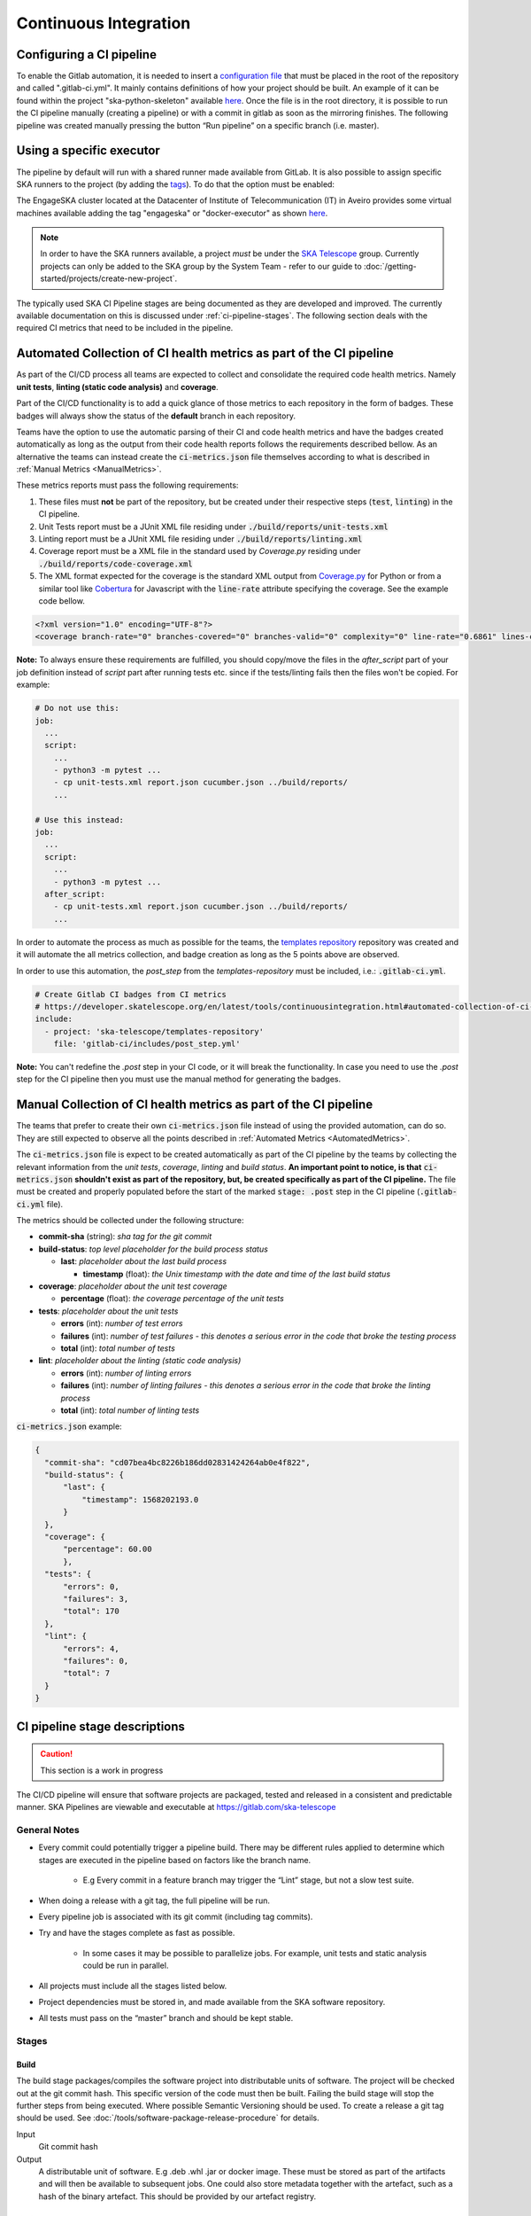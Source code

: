 .. _ci-cd:

======================
Continuous Integration
======================

Configuring a CI pipeline
-------------------------

To enable the Gitlab automation, it is needed to insert a
`configuration
file <https://docs.gitlab.com/ee/ci/yaml/README.html>`_ that must be placed in the root of the repository and called ".gitlab-ci.yml". It mainly contains definitions of how your project should be built. An example of
it can be found within the project "ska-python-skeleton" available
`here <https://gitlab.com/ska-telescope/templates/ska-python-skeleton>`__.
Once the file is in the root directory, it is possible to run the CI pipeline manually
(creating a pipeline) or with a commit in gitlab as soon as the
mirroring finishes. The following pipeline was created manually pressing
the button “Run pipeline” on a specific branch (i.e. master).

|image5|

Using a specific executor
-------------------------

The pipeline by default will run with a shared runner made available from GitLab.
It is also possible to assign specific SKA runners to the project (by adding the `tags <https://docs.gitlab.com/ee/ci/yaml/README.html#tags>`__).
To do that the option must be enabled:

|image6|

The EngageSKA cluster located at the Datacenter of Institute of Telecommunication (IT) in Aveiro provides some virtual machines available adding the tag "engageska" or "docker-executor" as shown `here <https://gitlab.com/ska-telescope/templates/ska-python-skeleton/>`__.

.. note::
  In order to have the SKA runners available, a project *must* be under the `SKA Telescope <https://gitlab.com/ska-telescope/>`_ group. Currently projects can only be added to the SKA group by the System Team - refer to our guide to :doc:`/getting-started/projects/create-new-project`.

The typically used SKA CI Pipeline stages are being documented as they are developed and improved. The currently available documentation on this is discussed under :ref:`ci-pipeline-stages`. The following section deals with the required CI metrics that need to be included in the pipeline.

.. _AutomatedMetrics:

Automated Collection of CI health metrics as part of the CI pipeline
--------------------------------------------------------------------
As part of the CI/CD process all teams are expected to collect and consolidate
the required code health metrics. Namely **unit tests**, **linting (static
code analysis)** and **coverage**.

Part of the CI/CD functionality is to add a quick glance of those metrics to
each repository in the form of badges. These badges will always show the status
of the **default** branch in each repository.

Teams have the option to use the automatic parsing of their CI and code
health metrics and have the badges created automatically as long as the output
from their code health reports follows the requirements described bellow.
As an alternative the teams can instead create the :code:`ci-metrics.json`
file themselves according to what is described in
:ref:`Manual Metrics <ManualMetrics>`.

These metrics reports must pass the following requirements:

1. These files must **not** be part of the repository, but be created under
   their respective steps (:code:`test`, :code:`linting`) in the CI pipeline.
2. Unit Tests report must be a JUnit XML file residing under
   :code:`./build/reports/unit-tests.xml`
3. Linting report must be a JUnit XML file residing under
   :code:`./build/reports/linting.xml`
4. Coverage report must be a XML file in the standard used by `Coverage.py`
   residing under :code:`./build/reports/code-coverage.xml`
5. The XML format expected for the coverage is the standard XML output from
   `Coverage.py <https://pypi.org/project/coverage/>`_ for Python or from a
   similar tool like `Cobertura <https://github.com/cobertura/cobertura>`_
   for Javascript with the :code:`line-rate` attribute specifying the coverage.
   See the example code bellow.

.. code-block:: xml

  <?xml version="1.0" encoding="UTF-8"?>
  <coverage branch-rate="0" branches-covered="0" branches-valid="0" complexity="0" line-rate="0.6861" lines-covered="765" lines-valid="1115" timestamp="1574079100055" version="4.5.4">

**Note:** To always ensure these requirements are fulfilled, you should copy/move the files
in the `after_script` part of your job definition instead of `script` part after running tests etc.
since if the tests/linting fails then the files won't be copied. For example:

.. code-block:: yaml

  # Do not use this:
  job:
    ...
    script:
      ...
      - python3 -m pytest ...
      - cp unit-tests.xml report.json cucumber.json ../build/reports/
      ...

  # Use this instead:
  job:
    ...
    script:
      ...
      - python3 -m pytest ...
    after_script:
      - cp unit-tests.xml report.json cucumber.json ../build/reports/
      ...

In order to automate the process as much as possible for the teams, the
`templates repository <https://gitlab.com/ska-telescope/templates-repository/-/tree/master/gitlab-ci/includes>`_ repository was created and it will automate the all
metrics collection, and badge creation as long as the 5 points above are
observed.

In order to use this automation, the `post_step` from the `templates-repository` must be included, i.e.:
:code:`.gitlab-ci.yml`.

.. code-block:: yaml

  # Create Gitlab CI badges from CI metrics
  # https://developer.skatelescope.org/en/latest/tools/continuousintegration.html#automated-collection-of-ci-health-metrics-as-part-of-the-ci-pipeline
  include:
    - project: 'ska-telescope/templates-repository'
      file: 'gitlab-ci/includes/post_step.yml'
.. _ManualMetrics:

**Note:** You can't redefine the `.post` step in your CI code, or it will break the functionality.
In case you need to use the `.post` step for the CI pipeline then you must use the manual method for
generating the badges.

Manual Collection of CI health metrics as part of the CI pipeline
------------------------------------------------------------------
The teams that prefer to create their own :code:`ci-metrics.json` file instead
of using the provided automation, can do so. They are still expected to observe
all the points described in :ref:`Automated Metrics <AutomatedMetrics>`.

The :code:`ci-metrics.json` file is expect to be created automatically as part
of the CI pipeline by the teams by collecting the relevant information from the
*unit tests*, *coverage*, *linting* and *build status*.
**An important point to notice, is that** :code:`ci-metrics.json` **shouldn't
exist as part of the repository, but, be created specifically as part of the CI
pipeline.**
The file must be created and properly populated before the start of the marked
:code:`stage: .post` step in the  CI pipeline (:code:`.gitlab-ci.yml` file).

The metrics should be collected under the following structure:

- **commit-sha** (string): *sha tag for the git commit*
- **build-status**: *top level placeholder for the build process status*

  - **last**: *placeholder about the last build process*

    - **timestamp** (float): *the Unix timestamp with the date and time of the
      last build status*

- **coverage**: *placeholder about the unit test coverage*

  - **percentage** (float): *the coverage percentage of the unit tests*

- **tests**: *placeholder about the unit tests*

  - **errors** (int): *number of test errors*
  - **failures** (int): *number of test failures - this denotes a serious
    error in the code that broke the testing process*
  - **total** (int): *total number of tests*

- **lint**: *placeholder about the linting (static code analysis)*

  - **errors** (int): *number of linting errors*
  - **failures** (int): *number of linting failures - this denotes a serious
    error in the code that broke the linting process*
  - **total** (int): *total number of linting tests*

:code:`ci-metrics.json` example:

.. code-block:: json

  {
    "commit-sha": "cd07bea4bc8226b186dd02831424264ab0e4f822",
    "build-status": {
        "last": {
            "timestamp": 1568202193.0
        }
    },
    "coverage": {
        "percentage": 60.00
        },
    "tests": {
        "errors": 0,
        "failures": 3,
        "total": 170
    },
    "lint": {
        "errors": 4,
        "failures": 0,
        "total": 7
    }
  }

.. _ci-pipeline-stages:

CI pipeline stage descriptions
------------------------------

.. caution:: This section is a work in progress

The CI/CD pipeline will ensure that software projects are packaged, tested and released in a consistent and predictable manner.
SKA Pipelines are viewable and executable at https://gitlab.com/ska-telescope

General Notes
_____________
- Every commit could potentially trigger a pipeline build. There may be different rules applied to determine which stages are executed in the pipeline based on factors like the branch name.

    - E.g Every commit in a feature branch may trigger the “Lint” stage, but not a slow test suite.
- When doing a release with a git tag, the full pipeline will be run.
- Every pipeline job is associated with its git commit (including tag commits).
- Try and have the stages complete as fast as possible.

    - In some cases it may be possible to parallelize jobs. For example, unit tests and static analysis could be run in parallel.
- All projects must include all the stages listed below.
- Project dependencies must be stored in, and made available from the SKA software repository.
- All tests must pass on the “master” branch and should be kept stable.

Stages
______
Build
"""""
The build stage packages/compiles the software project into distributable units of software.
The project will be checked out at the git commit hash. This specific version of the code must then be built. Failing the build stage will stop the further steps from being executed. Where possible Semantic Versioning should be used.
To create a release a git tag should be used. See :doc:`/tools/software-package-release-procedure` for details.

Input
  Git commit hash

Output
  A distributable unit of software. E.g .deb .whl .jar or docker image.
  These must be stored as part of the artifacts and will then be available to subsequent jobs.
  One could also store metadata together with the artefact, such as a hash of the binary artefact. This should be provided by our artefact registry.

.. _linting:

Linting
"""""""
The static analysis stage does static code analysis on the source code such as Linting.

Input
  None

Output
  Quality analysis results in JUnit format.

.. _tests:

Test
""""
The test stage must install/make use of the packages created during the build stage and execute tests on the installed software. Tests should be grouped into Fast / Medium / Slow / Very Slow categories. For more details, read the :doc:`/policies/ska-testing-policy-and-strategy`.


Input
  The output from the Build stage. E.g .deb or .whl or docker image.
  Input could also consist of test data or environment.

Output
  - The results of the tests in JUnit format. These need to be added to the artifacts.
    `See Gitlab Test Reports <https://docs.gitlab.com/ee/ci/junit_test_reports.html>`_.
  - Coverage metrics in JUnit format.

Test types
++++++++++

.. todo::
   - Further define components to be mocked or not
   - Further define smoke/deployments tests

Unit tests
  The smallest possible units/components are tested in very fast tests. Each test should complete in milliseconds.

Component tests
  Individual components are tested.

Integration/Interface tests
  Components are no longer being mocked, but the interactions between them are tested.
  If a component is a docker image, the image itself should be verified along with its expected functionality.

Deployment tests
  Tests that software can be deployed as expected and once deployed, that it behaves as expected.

Configuration tests
  Multiple combinations of software and hardware are tested.

System tests
  The complete solution, integrated hardware and software is tested. There tests ensure that the system requirements are met.




Publish
"""""""
Once the build and test stages have completed successfully the output from the build stage is uploaded to the SKA software repository. This stage may only be applicable on git tag commits for full releases in certain projects.

Input
  The output from the Build stage. .deb or .whl for example. This could also include docker images.

Output
  The packages are uploaded to the SKA software repository.



Pages
"""""
This is a gitlab stage publishes the results from the stages to Gitlab

Input
  The JUnit files generated in each pipeline stage.

Output
  The generated HTML containing the pipeline test results.

Documentation
"""""""""""""
Currently the documentation is generated by the “readthedocs” online service.
The list of SKA projects available :doc:`/getting-started/projects/list`.
The project documentation will be updated and accessible at the following URL
\https://developer.skatelescope.org/projects/<PROJECT>
E.g `lmc-base-classes <https://developer.skatelescope.org/projects/lmc-base-classes>`_

Input
  A `docs` folder containing the project documentation.

Output
  The generated HTML containing the latest documentation.


Using environment variables in the CI pipeline to upload to the Central Artefact Repository
-------------------------------------------------------------------------------------------

There are several environment variables available in the CI pipeline that should be used when uploading Python packages and Docker images to the Central Artefact Repository.
This will make these packages available to the rest of the SKA project.
This section describes some of these variables.
A :ref:`full list <gitlab-variables>` is also available.

Python Modules
______________

The Central Artefact Repository PYPI destination as well as a username and password is available.
For a reference implementation see the `lmc-base-classes .gitlab-ci.yaml <https://gitlab.com/ska-telescope/lmc-base-classes/blob/master/.gitlab-ci.yml>`_

Note the following:
 - The Central Artefact Repository `CAR_PYPI_REPOSITORY_URL <https://artefact.skatelescope.org/repository/pypi-internal/>`_ is where the packages will be uploaded to.
 - `twine` uses the local environment variables (`TWINE_USERNAME`, `TWINE_PASSWORD`) to authenticate the upload, therefore they are defined in the `variables` section.

.. code-block:: yaml

  publish to nexus:
    stage: publish
    tags:
      - docker-executor
    variables:
      TWINE_USERNAME: $CAR_PYPI_USERNAME
      TWINE_PASSWORD: $CAR_PYPI_PASSWORD
    script:
      # check metadata requirements
      - scripts/validate-metadata.sh
      - pip install twine
      - twine upload --repository-url $CAR_PYPI_REPOSITORY_URL dist/*
    only:
      variables:
        - $CI_COMMIT_MESSAGE =~ /^.+$/ # Confirm tag message exists
        - $CI_COMMIT_TAG =~ /^((([0-9]+)\.([0-9]+)\.([0-9]+)(?:-([0-9a-zA-Z-]+(?:\.[0-9a-zA-Z-]+)*))?)(?:\+([0-9a-zA-Z-]+(?:\.[0-9a-zA-Z-]+)*))?)$/ # Confirm semantic versioning of tag



Docker images
_____________

The Central Artefact Repository Docker registery host and user is available.
For a reference implementation see the `SKA docker gitlab-ci.yml <https://gitlab.com/ska-telescope/ska-tango-images/blob/master/.gitlab-ci.yml>`_

Note the following:
 - The `DOCKER_REGISTRY_USER` corresponds to the folder where the images are uploaded, hence the `$CAR_OCI_REGISTRY_USERNAME` is used.

.. code-block:: yaml

  script:
  - cd docker/tango/tango-cpp
  - echo ${CAR_OCI_REGISTRY_PASSWORD} | docker login --username ${CAR_OCI_REGISTRY_USERNAME} --password-stdin ${CAR_OCI_REGISTRY_HOST}
  - make DOCKER_BUILD_ARGS="--no-cache" DOCKER_REGISTRY_USER=$CAR_OCI_REGISTRY_USERNAME DOCKER_REGISTRY_HOST=$CAR_OCI_REGISTRY_HOST build
  - make DOCKER_REGISTRY_USER=$CAR_OCI_REGISTRY_USERNAME DOCKER_REGISTRY_HOST=$CAR_OCI_REGISTRY_HOST push

Kubernetes based Runners Architecture
-------------------------------------
GitLab runners are orchestrated by Kubernetes cluster. They could be deployed to any Kubernetes clusters with following the instructions on deploy-gitlab-runners repository. The main architecture is illustrated below.

|runners-on-kubernetes|

Features
________

- The main runner pod is deployed with Helm Chart under **gitlab** namespace with the repository.
- Main runner pod is registered to **ska-telescope group** shared runners with configurable tags.
- The main pod picks up **GitLab Jobs** and creates **on-demand pods**. This is configured using helm chart values file/or config.toml file of GitLab runners below.
- Runners are scaled according to configuration.
- Runners have resource **limits** *i.e. cpuRequests, memoryRequests, cpuLimit, memoryLimit*. This is not applied at the moment.
- Runners are running in nodes that are **specifically labelled** for ci/cd jobs.
- Runners share a **cache** between them that is used to speed up the job times.
- **Docker support**
- **Kubernetes support**

With this approach, GitLab Runners are proven to be a viable option to be used in a cluster with auto-scaling and easy management.
Docker Support

Docker can be used in the CI/CD jobs as with the normal runners. Note that: docker-compose cannot be used in conjunction with Kubernetes! You should follow the instruction on the developer portal to set up your repo.

To elevate some of the security concerns listed below with using Docker in Docker, another docker daemon is deployed in the nodes. This daemon then used as default docker-daemon in the runner pods.
Kubernetes Support

Kubernetes clusters could be created in ci/cd jobs. These clusters are created on the ci-worker nodes and destroyed at the end of the job.

Note: in order to run deploy clusters, the account permissions need to be set up correctly for the runner services.

Migrating to new Runner Infrastructure
------------------------------------------------------------------

Compose is a commonly used tool for defining and running multi-container Docker applications. It works in all environments including CI workflows and requires a three-step process:

#.  Prepare your Dockerfile.
#.  Define the services that make up your app in :code:`docker-compose.yml`.
#.  Run :code:`docker-compose up`.

The SKA is currently promoting migration to Kubernetes as the container orchestrator, and this requires for applications developed with docker-compose to be converted into the new runner infrastructure. In principle there is no need to make any changes if one is not using docker-compose.

The conversion tool allowing the migration is Kompose. A detailed guide for changing from docker-compose to kubernetes can be found at https://kubernetes.io/docs/tasks/configure-pod-container/translate-compose-kubernetes/

The conversion process is relatively straightforward, requiring two steps:

#.  Run :code:`kompose convert`  in the same directory of :code:`docker-compose.yml` file.
#.  Prepare a make target with :code:`kubectl apply -f <output_file>`.

This converts the :code:`docker-compose.yml` file to files that you can use with :code:`kubectl`. To make sure that the transition will work in the runner cluster you can test locally with Minikube. If it works on your local Minikube then it will work in the kubernetes runner cluster.

.. |image0| image:: ../media/image1.png
   :width: 6.27083in
   :height: 0.83333in
.. |image1| image:: ../media/image6.png
   :width: 6.27083in
   :height: 3.86111in
.. |image2| image:: ../media/image4.png
   :width: 6.27083in
   :height: 4.27778in
.. |image3| image:: ../media/image5.png
   :width: 6.27083in
   :height: 5.25000in
.. |image4| image:: ../media/image3.png
   :width: 6.27083in
   :height: 4.47222in
.. |image5| image:: ../media/image2.png
   :width: 6.27083in
   :height: 2.88889in
.. |image6| image:: ../media/image7.png
   :width: 6.27083in
   :height: 4.63889in
.. |image7| image:: ../media/image0.png
   :width: 6.27083in
   :height: 4.63889in
.. |runners-on-kubernetes| image:: ../media/runners-on-kubernetes.png
